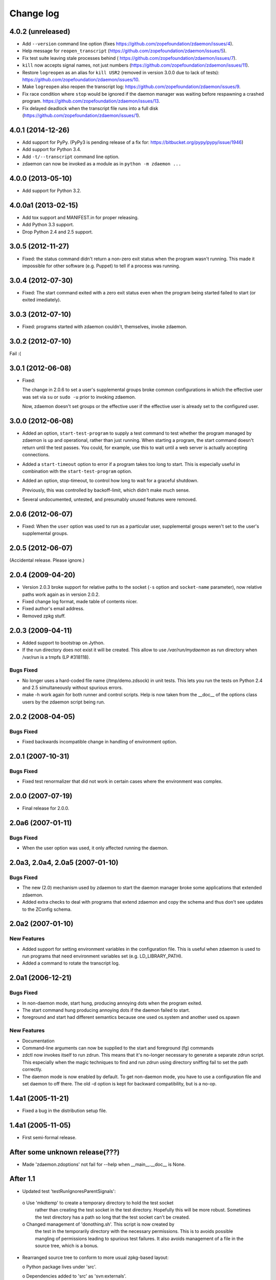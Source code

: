 ==========
Change log
==========

4.0.2 (unreleased)
==================

- Add ``--version`` command line option (fixes
  https://github.com/zopefoundation/zdaemon/issues/4).

- Help message for ``reopen_transcript``
  (https://github.com/zopefoundation/zdaemon/issues/5).

- Fix test suite leaving stale processes behind (
  https://github.com/zopefoundation/zdaemon/issues/7).

- ``kill`` now accepts signal names, not just numbers
  (https://github.com/zopefoundation/zdaemon/issues/11).

- Restore ``logreopen`` as an alias for ``kill USR2`` (removed in version
  3.0.0 due to lack of tests):
  https://github.com/zopefoundation/zdaemon/issues/10.

- Make ``logreopen`` also reopen the transcript log:
  https://github.com/zopefoundation/zdaemon/issues/9.

- Fix race condition where ``stop`` would be ignored if the daemon
  manager was waiting before respawning a crashed program.
  https://github.com/zopefoundation/zdaemon/issues/13.

- Fix delayed deadlock when the transcript file runs into a full disk
  (https://github.com/zopefoundation/zdaemon/issues/1).


4.0.1 (2014-12-26)
==================

- Add support for PyPy.  (PyPy3 is pending release of a fix for:
  https://bitbucket.org/pypy/pypy/issue/1946)

- Add support for Python 3.4.

- Add ``-t/--transcript`` command line option.

- zdaemon can now be invoked as a module as in ``python -m zdaemon ...``

4.0.0 (2013-05-10)
==================

- Add support for Python 3.2.

4.0.0a1 (2013-02-15)
====================

- Add tox support and MANIFEST.in for proper releasing.

- Add Python 3.3 support.

- Drop Python 2.4 and 2.5 support.

3.0.5 (2012-11-27)
==================

- Fixed: the status command didn't return a non-zero exit status when
  the program wasn't running. This made it impossible for other
  software (e.g. Puppet) to tell if a process was running.

3.0.4 (2012-07-30)
==================

- Fixed: The start command exited with a zero exit status even when
  the program being started failed to start (or exited imediately).

3.0.3 (2012-07-10)
==================

- Fixed: programs started with zdaemon couldn't, themselves, invoke
  zdaemon.

3.0.2 (2012-07-10)
==================

Fail :(

3.0.1 (2012-06-08)
==================

- Fixed:

  The change in 2.0.6 to set a user's supplemental groups broke common
  configurations in which the effective user was set via ``su`` or
  ``sudo -u`` prior to invoking zdaemon.

  Now, zdaemon doesn't set groups or the effective user if the
  effective user is already set to the configured user.

3.0.0 (2012-06-08)
==================

- Added an option, ``start-test-program`` to supply a test command to
  test whether the program managed by zdaemon is up and operational,
  rather than just running.  When starting a program, the start
  command doesn't return until the test passes. You could, for
  example, use this to wait until a web server is actually accepting
  connections.

- Added a ``start-timeout`` option to error if a program takes too long to
  start. This is especially useful in combination with the
  ``start-test-program`` option.

- Added an option, stop-timeout, to control how long to wait
  for a graceful shutdown.

  Previously, this was controlled by backoff-limit, which didn't make
  much sense.

- Several undocumented, untested, and presumably unused features were removed.

2.0.6 (2012-06-07)
==================

- Fixed: When the ``user`` option was used to run as a particular
  user, supplemental groups weren't set to the user's supplemental
  groups.

2.0.5 (2012-06-07)
==================

(Accidental release. Please ignore.)

2.0.4 (2009-04-20)
==================

- Version 2.0.3 broke support for relative paths to the socket (``-s``
  option and ``socket-name`` parameter), now relative paths work again
  as in version 2.0.2.

- Fixed change log format, made table of contents nicer.

- Fixed author's email address.

- Removed zpkg stuff.


2.0.3 (2009-04-11)
==================

- Added support to bootstrap on Jython.

- If the run directory does not exist it will be created. This allow to use
  `/var/run/mydaemon` as run directory when /var/run is a tmpfs (LP #318118).

Bugs Fixed
----------

- No longer uses a hard-coded file name (/tmp/demo.zdsock) in unit tests.
  This lets you run the tests on Python 2.4 and 2.5 simultaneously without
  spurious errors.

- make -h work again for both runner and control scripts.
  Help is now taken from the __doc__ of the options class users by
  the zdaemon script being run.

2.0.2 (2008-04-05)
==================

Bugs Fixed
----------

- Fixed backwards incompatible change in handling of environment option.

2.0.1 (2007-10-31)
==================

Bugs Fixed
----------

- Fixed test renormalizer that did not work in certain cases where the
  environment was complex.

2.0.0 (2007-07-19)
==================

- Final release for 2.0.0.

2.0a6 (2007-01-11)
==================

Bugs Fixed
----------

- When the user option was used, it only affected running the daemon.

2.0a3, 2.0a4, 2.0a5 (2007-01-10)
================================

Bugs Fixed
----------

- The new (2.0) mechanism used by zdaemon to start the daemon manager
  broke some applications that extended zdaemon.

- Added extra checks to deal with programs that extend zdaemon
  and copy the schema and thus don't see updates to the ZConfig schema.

2.0a2 (2007-01-10)
==================

New Features
------------

- Added support for setting environment variables in the configuration
  file.  This is useful when zdaemon is used to run programs that need
  environment variables set (e.g. LD_LIBRARY_PATH).

- Added a command to rotate the transcript log.

2.0a1 (2006-12-21)
==================

Bugs Fixed
----------

- In non-daemon mode, start hung, producing annoying dots
  when the program exited.

- The start command hung producing annoying dots if the daemon failed
  to start.

- foreground and start had different semantics because one used
  os.system and another used os.spawn

New Features
------------

- Documentation

- Command-line arguments can now be supplied to the start and
  foreground (fg) commands

- zdctl now invokes itself to run zdrun.  This means that it's
  no-longer necessary to generate a separate zdrun script.  This
  especially when the magic techniques to find and run zdrun using
  directory sniffing fail to set the path correctly.

- The daemon mode is now enabled by default.  To get non-daemon mode,
  you have to use a configuration file and set daemon to off
  there. The old -d option is kept for backward compatibility, but is
  a no-op.

1.4a1 (2005-11-21)
==================

- Fixed a bug in the distribution setup file.

1.4a1 (2005-11-05)
==================

- First semi-formal release.

After some unknown release(???)
===============================

- Made 'zdaemon.zdoptions' not fail for --help when __main__.__doc__
  is None.

After 1.1
=========

- Updated test 'testRunIgnoresParentSignals':

 o Use 'mkdtemp' to create a temporary directory to hold the test socket
   rather than creating the test socket in the test directory.
   Hopefully this will be more robust.  Sometimes the test directory
   has a path so long that the test socket can't be created.

 o Changed management of 'donothing.sh'.  This script is now created by
   the test in the temporarily directory with the necessary
   permissions. This is to avoids possible mangling of permissions
   leading to spurious test failures.  It also avoids management of a
   file in the source tree, which is a bonus.

- Rearranged source tree to conform to more usual zpkg-based layout:

  o Python package lives under 'src'.

  o Dependencies added to 'src' as 'svn:externals'.

  o Unit tests can now be run from a checkout.

- Made umask-based test failures due to running as root emit a more
  forceful warning.

1.1 (2005-06-09)
================

- SVN tag:  svn://svn.zope.org/repos/main/zdaemon/tags/zdaemon-1.1

- Tagged to make better 'svn:externals' linkage possible.

To-Dos
======

More docs:

- Document/demonstrate some important features, such as:

  - working directory

Bugs:

- help command
